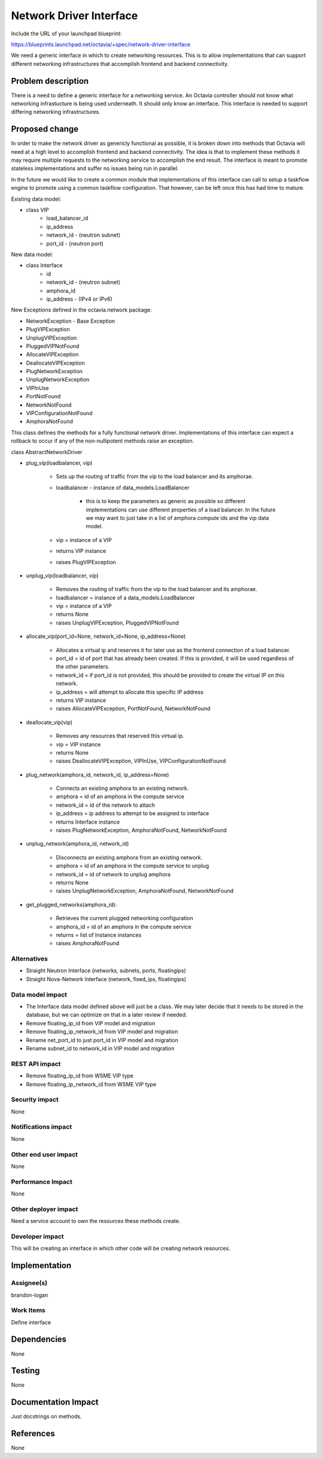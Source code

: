..
 This work is licensed under a Creative Commons Attribution 3.0 Unported
 License.

 http://creativecommons.org/licenses/by/3.0/legalcode

========================
Network Driver Interface
========================

Include the URL of your launchpad blueprint:

https://blueprints.launchpad.net/octavia/+spec/network-driver-interface

We need a generic interface in which to create networking resources.  This is
to allow implementations that can support different networking infrastructures
that accomplish frontend and backend connectivity.

Problem description
===================

There is a need to define a generic interface for a networking service.  An
Octavia controller should not know what networking infrastucture is being used
underneath.  It should only know an interface.  This interface is needed to
support differing networking infrastructures.


Proposed change
===============
In order to make the network driver as genericly functional as possible, it is
broken down into methods that Octavia will need at a high level to accomplish
frontend and backend connectivity. The idea is that to implement these methods
it may require multiple requests to the networking service to accomplish the
end result.  The interface is meant to promote stateless implementations and
suffer no issues being run in parallel.

In the future we would like to create a common module that implementations of
this interface can call to setup a taskflow engine to promote using a common
taskflow configuration.  That however, can be left once this has had time
to mature.

Existing data model:

* class VIP
    * load_balancer_id
    * ip_address
    * network_id - (neutron subnet)
    * port_id - (neutron port)

New data model:

* class Interface
    * id
    * network_id - (neutron subnet)
    * amphora_id
    * ip_address - (IPv4 or IPv6)

New Exceptions defined in the octavia.network package:

* NetworkException - Base Exception
* PlugVIPException
* UnplugVIPException
* PluggedVIPNotFound
* AllocateVIPException
* DeallocateVIPException
* PlugNetworkException
* UnplugNetworkException
* VIPInUse
* PortNotFound
* NetworkNotFound
* VIPConfigurationNotFound
* AmphoraNotFound


This class defines the methods for a fully functional network driver.
Implementations of this interface can expect a rollback to occur if any of
the non-nullipotent methods raise an exception.

class AbstractNetworkDriver

* plug_vip(loadbalancer, vip)

    * Sets up the routing of traffic from the vip to the load balancer and its
      amphorae.
    * loadbalancer - instance of data_models.LoadBalancer

        * this is to keep the parameters as generic as possible so different
          implementations can use different properties of a load balancer. In
          the future we may want to just take in a list of amphora compute
          ids and the vip data model.

    * vip = instance of a VIP
    * returns VIP instance
    * raises PlugVIPException

* unplug_vip(loadbalancer, vip)

    * Removes the routing of traffic from the vip to the load balancer and its
      amphorae.
    * loadbalancer = instance of a data_models.LoadBalancer
    * vip = instance of a VIP
    * returns None
    * raises UnplugVIPException, PluggedVIPNotFound

* allocate_vip(port_id=None, network_id=None, ip_address=None)

    * Allocates a virtual ip and reserves it for later use as the frontend
      connection of a load balancer.
    * port_id = id of port that has already been created.  If this is
      provided, it will be used regardless of the other parameters.
    * network_id = if port_id is not provided, this should be provided
      to create the virtual IP on this network.
    * ip_address = will attempt to allocate this specific IP address
    * returns VIP instance
    * raises AllocateVIPException, PortNotFound, NetworkNotFound

* deallocate_vip(vip)

    * Removes any resources that reserved this virtual ip.
    * vip = VIP instance
    * returns None
    * raises DeallocateVIPException, VIPInUse, VIPConfigurationNotFound

* plug_network(amphora_id, network_id, ip_address=None)

    * Connects an existing amphora to an existing network.
    * amphora = id of an amphora in the compute service
    * network_id = id of the network to attach
    * ip_address = ip address to attempt to be assigned to interface
    * returns Interface instance
    * raises PlugNetworkException, AmphoraNotFound, NetworkNotFound

* unplug_network(amphora_id, network_id)

    * Disconnects an existing amphora from an existing network.
    * amphora = id of an amphora in the compute service to unplug
    * network_id = id of network to unplug amphora
    * returns None
    * raises UnplugNetworkException, AmphoraNotFound, NetworkNotFound

* get_plugged_networks(amphora_id):

    * Retrieves the current plugged networking configuration
    * amphora_id = id of an amphora in the compute service
    * returns = list of Instance instances
    * raises AmphoraNotFound

Alternatives
------------

* Straight Neutron Interface (networks, subnets, ports, floatingips)
* Straight Nova-Network Interface (network, fixed_ips, floatingips)

Data model impact
-----------------

* The Interface data model defined above will just be a class.  We may later
  decide that it needs to be stored in the database, but we can optimize on
  that in a later review if needed.
* Remove floating_ip_id from VIP model and migration
* Remove floating_ip_network_id from VIP model and migration
* Rename net_port_id to just port_id in VIP model and migration
* Rename subnet_id to network_id in VIP model and migration

REST API impact
---------------

* Remove floating_ip_id from WSME VIP type
* Remove floating_ip_network_id from WSME VIP type

Security impact
---------------

None

Notifications impact
--------------------

None

Other end user impact
---------------------

None

Performance Impact
------------------

None

Other deployer impact
---------------------

Need a service account to own the resources these methods create.

Developer impact
----------------

This will be creating an interface in which other code will be creating
network resources.


Implementation
==============

Assignee(s)
-----------

brandon-logan

Work Items
----------

Define interface


Dependencies
============

None


Testing
=======

None


Documentation Impact
====================

Just docstrings on methods.


References
==========

None

